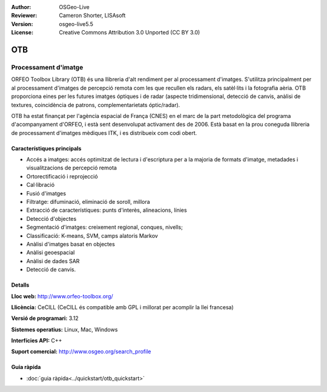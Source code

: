 :Author: OSGeo-Live
:Reviewer: Cameron Shorter, LISAsoft
:Version: osgeo-live5.5
:License: Creative Commons Attribution 3.0 Unported (CC BY 3.0)

.. image:: ../../images/project_logos/logo-otb.png
  :scale: 100 %
  :alt: project logo
  :align: right
  :target: http://www.orfeo-toolbox.org/

OTB
================================================================================

Processament d'imatge
~~~~~~~~~~~~~~~~~~~~~~~~~~~~~~~~~~~~~~~~~~~~~~~~~~~~~~~~~~~~~~~~~~~~~~~~~~~~~~~~

ORFEO Toolbox Library (OTB) és una llibreria d'alt rendiment per al processament d'imatges. S'utilitza principalment per al processament d'imatges de percepció remota com les que recullen els radars, els satèl·lits i la fotografia aèria. OTB proporciona eines per les futures imatges óptiques i de radar (aspecte tridimensional, detecció de canvis, anàlisi de textures, coincidència de patrons, complementarietats óptic/radar).

OTB ha estat finançat per l'agència espacial de França (CNES) en el marc de la part metodològica del programa d'acompanyament d'ORFEO, i està sent desenvolupat activament des de 2006. Està basat en la prou coneguda llibreria de processament d'imatges mèdiques ITK, i es distribueix com codi obert.

Característiques principals
--------------------------------------------------------------------------------

.. image:: ../../images/screenshots/800x600/otb-mapping.png
  :scale: 80 %
  :alt: screenshot
  :align: right

* Accés a imatges: accés optimitzat de lectura i d'escriptura per a la majoria de formats d'imatge, metadades i visualitzacions de percepció remota
* Ortorectificació i reprojecció 
* Cal·libració
* Fusió d'imatges
* Filtratge: difuminació, eliminació de soroll, millora
* Extracció de característiques: punts d'interès, alineacions, línies
* Detecció d'objectes
* Segmentació d'imatges: creixement regional, conques, nivells;
* Classificació: K-means, SVM, camps alatoris Markov
* Anàlisi d'imatges basat en objectes
* Anàlisi geoespacial
* Anàlisi de dades SAR
* Detecció de canvis.

Detalls
--------------------------------------------------------------------------------

**Lloc web:** http://www.orfeo-toolbox.org/

**Llicència:** CeCILL (CeCILL és compatible amb GPL i millorat per acomplir la llei francesa)

**Versió de programari:** 3.12

**Sistemes operatius:** Linux, Mac, Windows

**Interfícies API:** C++

**Suport comercial:** http://www.osgeo.org/search_profile


Guia ràpida
--------------------------------------------------------------------------------

* :doc:`guia ràpida<../quickstart/otb_quickstart>`

